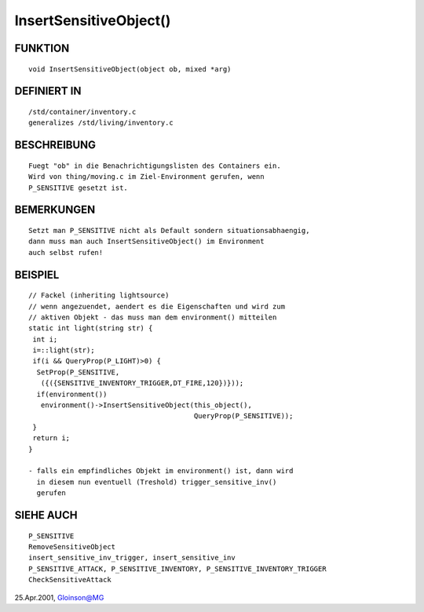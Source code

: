 InsertSensitiveObject()
=======================

FUNKTION
--------
::

     void InsertSensitiveObject(object ob, mixed *arg)

DEFINIERT IN
------------
::

     /std/container/inventory.c
     generalizes /std/living/inventory.c

BESCHREIBUNG
------------
::

     Fuegt "ob" in die Benachrichtigungslisten des Containers ein.
     Wird von thing/moving.c im Ziel-Environment gerufen, wenn
     P_SENSITIVE gesetzt ist.

BEMERKUNGEN
-----------
::

     Setzt man P_SENSITIVE nicht als Default sondern situationsabhaengig,
     dann muss man auch InsertSensitiveObject() im Environment
     auch selbst rufen!

BEISPIEL
--------
::

     // Fackel (inheriting lightsource)
     // wenn angezuendet, aendert es die Eigenschaften und wird zum
     // aktiven Objekt - das muss man dem environment() mitteilen
     static int light(string str) {
      int i;
      i=::light(str);
      if(i && QueryProp(P_LIGHT)>0) {
       SetProp(P_SENSITIVE,
        ({({SENSITIVE_INVENTORY_TRIGGER,DT_FIRE,120})}));
       if(environment())
        environment()->InsertSensitiveObject(this_object(),
					     QueryProp(P_SENSITIVE));
      }
      return i;
     }

     - falls ein empfindliches Objekt im environment() ist, dann wird
       in diesem nun eventuell (Treshold) trigger_sensitive_inv()
       gerufen

SIEHE AUCH
----------
::

     P_SENSITIVE
     RemoveSensitiveObject
     insert_sensitive_inv_trigger, insert_sensitive_inv
     P_SENSITIVE_ATTACK, P_SENSITIVE_INVENTORY, P_SENSITIVE_INVENTORY_TRIGGER
     CheckSensitiveAttack

25.Apr.2001, Gloinson@MG

